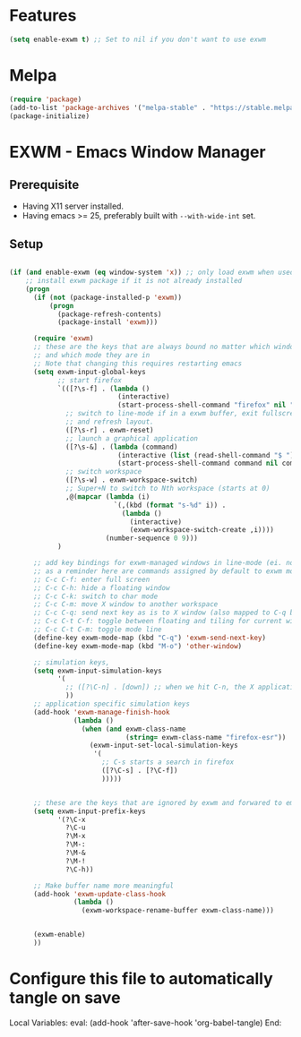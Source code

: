 * Features

#+begin_src emacs-lisp :tangle ~/.emacs.d/config.el
  (setq enable-exwm t) ;; Set to nil if you don't want to use exwm
#+end_src

* Melpa

#+begin_src emacs-lisp :tangle ~/.emacs.d/config.el
  (require 'package)
  (add-to-list 'package-archives '("melpa-stable" . "https://stable.melpa.org/packages/"))
  (package-initialize)
#+end_src

* EXWM - Emacs Window Manager

** Prerequisite

- Having X11 server installed.
- Having emacs >= 25, preferably built with ~--with-wide-int~ set.

** Setup



#+begin_src emacs-lisp :tangle ~/.emacs.d/config.el

    (if (and enable-exwm (eq window-system 'x)) ;; only load exwm when used in X11
        ;; install exwm package if it is not already installed
        (progn 
          (if (not (package-installed-p 'exwm))
              (progn
                (package-refresh-contents)
                (package-install 'exwm)))

          (require 'exwm)
          ;; these are the keys that are always bound no matter which window is active
          ;; and which mode they are in
          ;; Note that changing this requires restarting emacs
          (setq exwm-input-global-keys
                ;; start firefox
                `(([?\s-f] . (lambda ()
                               (interactive)
                               (start-process-shell-command "firefox" nil "firefox")))
                  ;; switch to line-mode if in a exwm buffer, exit fullscreen mode
                  ;; and refresh layout.
                  ([?\s-r] . exwm-reset)
                  ;; launch a graphical application
                  ([?\s-&] . (lambda (command)
                               (interactive (list (read-shell-command "$ ")))
                               (start-process-shell-command command nil command)))
                  ;; switch workspace
                  ([?\s-w] . exwm-workspace-switch)
                  ;; Super+N to switch to Nth workspace (starts at 0)
                  ,@(mapcar (lambda (i)
                              `(,(kbd (format "s-%d" i)) .
                                (lambda ()
                                  (interactive)
                                  (exwm-workspace-switch-create ,i))))
                            (number-sequence 0 9)))
                )

          ;; add key bindings for exwm-managed windows in line-mode (ei. not in char-mode).
          ;; as a reminder here are commands assigned by default to exwm mode:
          ;; C-c C-f: enter full screen
          ;; C-c C-h: hide a floating window
          ;; C-c C-k: switch to char mode
          ;; C-c C-m: move X window to another workspace
          ;; C-c C-q: send next key as is to X window (also mapped to C-q below)
          ;; C-c C-t C-f: toggle between floating and tiling for current window
          ;; C-c C-t C-m: toggle mode line
          (define-key exwm-mode-map (kbd "C-q") 'exwm-send-next-key)
          (define-key exwm-mode-map (kbd "M-o") 'other-window)

          ;; simulation keys,
          (setq exwm-input-simulation-keys
                '(
                  ;; ([?\C-n] . [down]) ;; when we hit C-n, the X application receives "down"
                  ))
          ;; application specific simulation keys
          (add-hook 'exwm-manage-finish-hook
                    (lambda ()
                      (when (and exwm-class-name
                                 (string= exwm-class-name "firefox-esr"))
                        (exwm-input-set-local-simulation-keys
                         '(
                           ;; C-s starts a search in firefox
                           ([?\C-s] . [?\C-f])
                           )))))


          ;; these are the keys that are ignored by exwm and forwared to emacs
          (setq exwm-input-prefix-keys
                '(?\C-x
                  ?\C-u
                  ?\M-x
                  ?\M-:
                  ?\M-&
                  ?\M-!
                  ?\C-h))

          ;; Make buffer name more meaningful
          (add-hook 'exwm-update-class-hook
                    (lambda ()
                      (exwm-workspace-rename-buffer exwm-class-name)))


          (exwm-enable)
          ))
#+end_src

* Configure this file to automatically tangle on save

Local Variables:
eval: (add-hook 'after-save-hook 'org-babel-tangle)
End:
